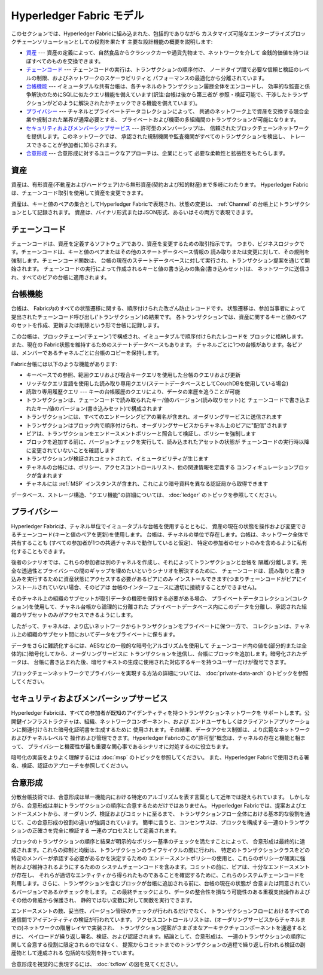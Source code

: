 Hyperledger Fabric モデル
=====================================================

このセクションでは、Hyperledger Fabricに組み込まれた、包括的でありながら
カスタマイズ可能なエンタープライズブロックチェーンソリューションとしての役割を果たす
主要な設計機能の概要を説明します:

* `資産`_ --- 資産の定義によって、自然食品からクラシックカーや通貨先物まで、ネットワークを介して
  金銭的価値を持つほぼすべてのものを交換できます。
* `チェーンコード`_ --- チェーンコードの実行は、トランザクションの順序付け、
  ノードタイプ間で必要な信頼と検証のレベルの制限、およびネットワークのスケーラビリティと
  パフォーマンスの最適化から分離されています。
* `台帳機能`_ --- イミュータブルな共有台帳は、各チャネルのトランザクション履歴全体をエンコードし、
  効率的な監査と係争解決のためにSQLに似たクエリ機能を備えています(訳注:台帳は後から第三者が
  参照・検証可能で、干渉したトランザクションがどのように解決されたかチェックできる機能を備えています)。
* `プライバシー`_ --- チャネルとプライベートデータコレクションによって、
  共通のネットワーク上で資産を交換する競合企業や規制された業界が通常必要とする、
  プライベートおよび機密の多組織間のトランザクションが可能になります。
* `セキュリティおよびメンバーシップサービス`_ --- 許可型のメンバーシップは、
  信頼されたブロックチェーンネットワークを提供します。このネットワークでは、
  承認された規制機関や監査機関がすべてのトランザクションを検出し、
  トレースできることが参加者に知らされます。
* `合意形成`_ --- 合意形成に対するユニークなアプローチは、企業にとって
  必要な柔軟性と拡張性をもたらします。

資産
----

資産は、有形資産(不動産およびハードウェア)から無形資産(契約および知的財産)まで多岐にわたります。
Hyperledger Fabricは、チェーンコード取引を使用して資産を変更できます。

資産は、キーと値のペアの集合としてHyperledger Fabricで表現され、状態の変更は、
:ref:`Channel` の台帳上にトランザクションとして記録されます。
資産は、バイナリ形式またはJSON形式、あるいはその両方で表現できます。

チェーンコード
----------------------

チェーンコードは、資産を定義するソフトウェアであり、資産を変更するための取引指示です。
つまり、ビジネスロジックです。チェーンコードは、キーと値のペアまたはその他のステートデータベース情報の
読み取りまたは変更に対して、その規則を強制します。チェーンコード関数は、
台帳の現在のステートデータベースに対して実行され、トランザクション提案を通じて開始されます。
チェーンコードの実行によって作成されるキーと値の書き込みの集合(書き込みセット)は、
ネットワークに送信され、すべてのピアの台帳に適用されます。

台帳機能
---------------

台帳は、 Fabric内のすべての状態遷移に関する、順序付けられた改ざん防止レコードです。
状態遷移は、参加当事者によって提出されたチェーンコード呼び出し('トランザクション')の結果です。
各トランザクションでは、資産に関するキーと値のペアのセットを作成、更新または削除という形で台帳に記録します。

この台帳は、ブロックチェーン('チェーン')で構成され、イミュータブルで順序付けられたレコードを
ブロックに格納します。また、現在の Fabric状態を維持するためのステートデータベースもあります。
チャネルごとに1つの台帳があります。各ピアは、メンバーであるチャネルごとに台帳のコピーを保持します。

Fabric台帳には以下のような機能があります:

- キーベースでの参照、範囲クエリおよび複合キークエリを使用した台帳のクエリおよび更新
- リッチなクエリ言語を使用した読み取り専用クエリ(ステートデータベースとしてCouchDBを使用している場合)
- 読取り専用履歴クエリ --- キーの台帳履歴のクエリにより、データの来歴を追うことが可能
- トランザクションは、チェーンコードで読み取られたキー/値のバージョン(読み取りセット)と
  チェーンコードで書き込まれたキー/値のバージョン(書き込みセット)で構成されます
- トランザクションには、すべてのエンドーシングピアの署名が含まれ、オーダリングサービスに送信されます
- トランザクションはブロック内で順序付けられ、オーダリングサービスからチャネル上のピアに"配信"されます
- ピアは、トランザクションをエンドースメントポリシーと照合して検証し、ポリシーを強制します
- ブロックを追加する前に、バージョンチェックを実行して、読み込まれたアセットの状態が
  チェーンコードの実行時以降に変更されていないことを確認します
- トランザクションが検証されコミットされて、イミュータビリティが生じます
- チャネルの台帳には、ポリシー、アクセスコントロールリスト、他の関連情報を定義する
  コンフィギュレーションブロックが含まれます
- チャネルには :ref:`MSP` インスタンスが含まれ、これにより暗号資料を異なる認証局から取得できます

データベース、ストレージ構造、"クエリ機能"の詳細については、 :doc:`ledger` のトピックを参照してください。

プライバシー
------------

Hyperledger Fabricは、チャネル単位でイミュータブルな台帳を使用するとともに、
資産の現在の状態を操作および変更できるチェーンコード(キーと値のペアを更新)を使用します。
台帳は、チャネルの単位で存在します。台帳は、ネットワーク全体で共有することも
(すべての参加者が1つの共通チャネルで動作していると仮定)、
特定の参加者のセットのみを含めるように私有化することもできます。

後者のシナリオでは、これらの参加者は別のチャネルを作成し、それによってトランザクションと台帳を
隔離/分離します。完全な透過性とプライバシーの間のギャップを埋めたいというシナリオを解決するために、
チェーンコードは、読み取りと書き込みを実行するために資産状態にアクセスする必要があるピアにのみ
インストールできます(つまりチェーンコードがピアにインストールされていない場合、そのピアは
台帳のインターフェースに適切に接続することができません)。

そのチャネル上の組織のサブセットが取引データの機密を保持する必要がある場合、
プライベートデータコレクション(コレクション)を使用して、チャネル台帳から論理的に分離された
プライベートデータベース内にこのデータを分離し、承認された組織のサブセットのみがアクセスできるようにします。

したがって、チャネルは、より広いネットワークからトランザクションをプライベートに保つ一方で、
コレクションは、チャネル上の組織のサブセット間においてデータをプライベートに保ちます。

データをさらに難読化するには、AESなどの一般的な暗号化アルゴリズムを使用して
チェーンコード内の値を(部分的または全体的に)暗号化してから、オーダリングサービスに
トランザクションを送信し、台帳にブロックを追加します。暗号化されたデータは、
台帳に書き込まれた後、暗号テキストの生成に使用された対応するキーを持つユーザーだけが復号できます。

ブロックチェーンネットワークでプライバシーを実現する方法の詳細については、
:doc:`private-data-arch` のトピックを参照してください。

セキュリティおよびメンバーシップサービス
--------------------------------------------------------------------------

Hyperledger Fabricは、すべての参加者が既知のアイデンティティを持つトランザクションネットワークを
サポートします。公開鍵インフラストラクチャは、組織、ネットワークコンポーネント、および
エンドユーザもしくはクライアントアプリケーションに関連付けられた暗号化証明書を生成するために
使用されます。その結果、データアクセス制御は、より広範なネットワークおよびチャネルレベルで
操作および管理できます。Hyperledger Fabricのこの"許可型"概念は、チャネルの存在と機能と相まって、
プライバシーと機密性が最も重要な関心事であるシナリオに対処するのに役立ちます。

暗号化の実装をよりよく理解するには :doc:`msp` のトピックを参照してください。
また、Hyperledger Fabricで使用される署名、検証、認証のアプローチを参照してください。

合意形成
---------

分散台帳技術では、合意形成は単一機能内における特定のアルゴリズムを表す言葉として近年では捉えられています。
しかしながら、合意形成は単にトランザクションの順序に合意するためだけではありません。
Hyperledger Fabricでは、提案およびエンドースメントから、オーダリング、検証およびコミットに至るまで、
トランザクションフロー全体における基本的な役割を通じて、この合意形成の役割の違いが強調されています。
簡単に言うと、コンセンサスは、ブロックを構成する一連のトランザクションの正確さを完全に検証する
一連のプロセスとして定義されます。

ブロックのトランザクションの順序と結果が明示的なポリシー基準のチェックを満たすことによって、
合意形成は最終的に達成されます。これらの抑制と均衡は、トランザクションのライフサイクルの間に行われ、
特定のトランザクションクラスをどの特定のメンバーが承認する必要があるかを決定するための
エンドースメントポリシーの使用と、これらのポリシーが確実に強制および維持されるようにするための
システムチェーンコードを含みます。コミットの前に、ピアは、十分なエンドースメントが存在し、
それらが適切なエンティティから得られたものであることを確認するために、これらのシステムチェーンコードを
利用します。さらに、トランザクションを含むブロックが台帳に追加される前に、台帳の現在の状態が
合意または同意されているバージョンであるかチェックをします。
この最終チェックにより、データの整合性を損なう可能性のある重複支出操作およびその他の脅威から保護され、
静的ではない変数に対して関数を実行できます。

エンドースメントの数、妥当性、バージョン管理のチェックが行われるだけでなく、
トランザクションフローにおけるすべての通信間でアイデンティティの検証が行われています。
アクセスコントロールリストは、(オーダリングサービスからチャネルまでの)ネットワークの階層レイヤで実装され、
トランザクション提案がさまざまなアーキテクチャコンポーネントを通過するときに、
ペイロードが繰り返し署名、検証、および認証されます。結論として、合意形成は、
一連のトランザクションの順序に関して合意する役割に限定されるのではなく、
提案からコミットまでのトランザクションの過程で繰り返し行われる検証の副産物として達成される
包括的な役割を持っています。

合意形成を視覚的に表現するには、 :doc:`txflow` の図を見てください。

.. Licensed under Creative Commons Attribution 4.0 International License
   https://creativecommons.org/licenses/by/4.0/
